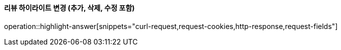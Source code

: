 ==== 리뷰 하이라이트 변경 (추가, 삭제, 수정 포함)

operation::highlight-answer[snippets="curl-request,request-cookies,http-response,request-fields"]

